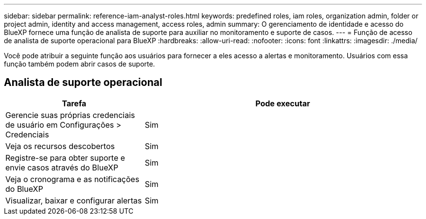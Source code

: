 ---
sidebar: sidebar 
permalink: reference-iam-analyst-roles.html 
keywords: predefined roles, iam roles, organization admin, folder or project admin, identity and access management, access roles, admin 
summary: O gerenciamento de identidade e acesso do BlueXP fornece uma função de analista de suporte para auxiliar no monitoramento e suporte de casos. 
---
= Função de acesso de analista de suporte operacional para BlueXP
:hardbreaks:
:allow-uri-read: 
:nofooter: 
:icons: font
:linkattrs: 
:imagesdir: ./media/


[role="lead"]
Você pode atribuir a seguinte função aos usuários para fornecer a eles acesso a alertas e monitoramento.  Usuários com essa função também podem abrir casos de suporte.



== Analista de suporte operacional

[cols="1,2"]
|===
| Tarefa | Pode executar 


| Gerencie suas próprias credenciais de usuário em Configurações > Credenciais | Sim 


| Veja os recursos descobertos | Sim 


| Registre-se para obter suporte e envie casos através do BlueXP | Sim 


| Veja o cronograma e as notificações do BlueXP | Sim 


| Visualizar, baixar e configurar alertas | Sim 
|===